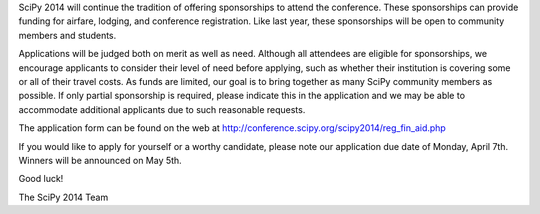 SciPy 2014 will continue the tradition of offering sponsorships to attend the
conference.  These sponsorships can provide funding for airfare, lodging, and
conference registration.  Like last year, these sponsorships will be open to
community members and students.


Applications will be judged both on merit as well as need.  Although all
attendees are eligible for sponsorships, we encourage applicants to consider
their level of need before applying, such as whether their institution is
covering some or all of their travel costs.  As funds are limited, our goal is
to bring together as many SciPy community members as possible.  If only partial
sponsorship is required, please indicate this in the application and we
may be able to accommodate additional applicants due to such reasonable
requests.


The application form can be found on the web at
http://conference.scipy.org/scipy2014/reg_fin_aid.php


If you would like to apply for yourself or a worthy candidate, please note our
application due date of Monday, April 7th.  Winners will be announced on May
5th.


Good luck!


The SciPy 2014 Team
